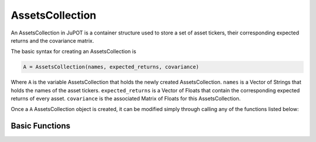 .. _man-functions:

****************
AssetsCollection
****************

An AssetsCollection in JuPOT is a container structure used to store a set of asset tickers, their corresponding expected returns and the covariance matrix.

The basic syntax for creating an AssetsCollection is

.. code-block:: julia

    A = AssetsCollection(names, expected_returns, covariance)


Where ``A`` is the variable AssetsCollection that holds the newly created AssetsCollection. ``names`` is a Vector of Strings that holds the names of the asset tickers. ``expected_returns`` is a Vector of Floats that contain the corresponding expected returns of every asset. ``covariance`` is the associated Matrix of Floats for this AssetsCollection.

Once a ``A`` AssetsCollection object is created, it can be modified simply through calling any of the functions listed below:

Basic Functions
---------------

==================================  ==============================================================================
Function                            Description
==================================  ==============================================================================
:func:`length(A) <length>`                   the number of assets in ``A``
:func:`getReturnForAsset(A, name) <getReturnForAsset>`  The expected returns of ``name`` in ``A``
==================================  ==============================================================================
